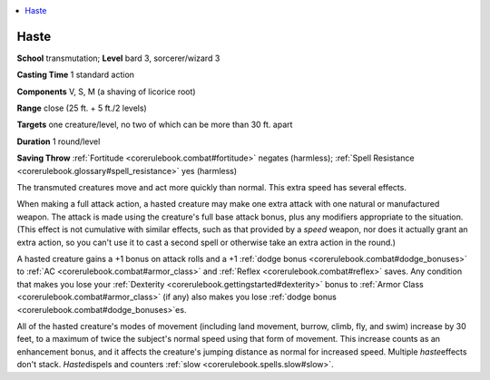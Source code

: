 
.. _`corerulebook.spells.haste`:

.. contents:: \ 

.. _`corerulebook.spells.haste#haste`:

Haste
======

\ **School**\  transmutation; \ **Level**\  bard 3, sorcerer/wizard 3

\ **Casting Time**\  1 standard action

\ **Components**\  V, S, M (a shaving of licorice root)

\ **Range**\  close (25 ft. + 5 ft./2 levels)

\ **Targets**\  one creature/level, no two of which can be more than 30 ft. apart

\ **Duration**\  1 round/level

\ **Saving Throw**\  :ref:`Fortitude <corerulebook.combat#fortitude>`\  negates (harmless); :ref:`Spell Resistance <corerulebook.glossary#spell_resistance>`\  yes (harmless)

The transmuted creatures move and act more quickly than normal. This extra speed has several effects.

When making a full attack action, a hasted creature may make one extra attack with one natural or manufactured weapon. The attack is made using the creature's full base attack bonus, plus any modifiers appropriate to the situation. (This effect is not cumulative with similar effects, such as that provided by a \ *speed*\  weapon, nor does it actually grant an extra action, so you can't use it to cast a second spell or otherwise take an extra action in the round.)

A hasted creature gains a +1 bonus on attack rolls and a +1 :ref:`dodge bonus <corerulebook.combat#dodge_bonuses>`\  to :ref:`AC <corerulebook.combat#armor_class>`\  and :ref:`Reflex <corerulebook.combat#reflex>`\  saves. Any condition that makes you lose your :ref:`Dexterity <corerulebook.gettingstarted#dexterity>`\  bonus to :ref:`Armor Class <corerulebook.combat#armor_class>`\  (if any) also makes you lose :ref:`dodge bonus <corerulebook.combat#dodge_bonuses>`\ es.

All of the hasted creature's modes of movement (including land movement, burrow, climb, fly, and swim) increase by 30 feet, to a maximum of twice the subject's normal speed using that form of movement. This increase counts as an enhancement bonus, and it affects the creature's jumping distance as normal for increased speed. Multiple \ *haste*\ effects don't stack. \ *Haste*\ dispels and counters :ref:`slow <corerulebook.spells.slow#slow>`\ .

